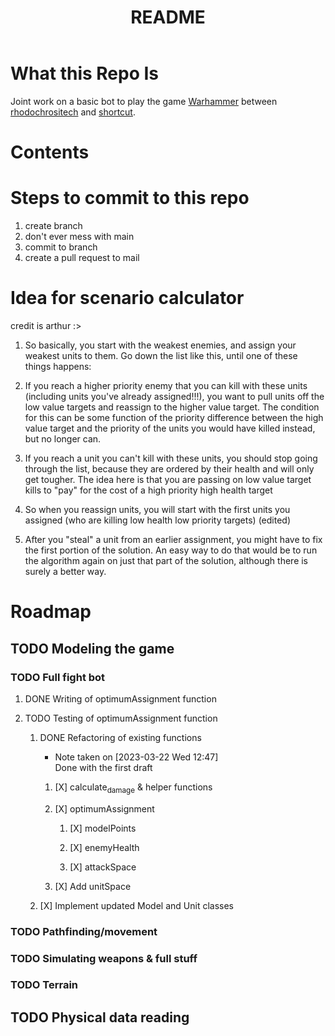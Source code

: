 #+TITLE: README
#+PROPERTY: Effort_ALL 0 0:10 0:30 1:00 2:00 3:00 4:00 5:00 6:00 7:00
#+COLUMNS: %TODO(todo) %40ITEM(Task) %17Effort(Estimated Effort){:} %CLOCKSUM
* What this Repo Is
Joint work on a basic bot to play the game [[https://en.wikipedia.org/wiki/Warhammer_40,000][Warhammer]] between [[https://github.com/rhodochrositech][rhodochrositech]] and [[https://github.com/rgri][shortcut]].
* Contents
* Steps to commit to this repo
1. create branch
2. don't ever mess with main
3. commit to branch
4. create a pull request to mail
* Idea for scenario calculator
credit is arthur :>

1. So basically, you start with the weakest enemies, and assign your weakest units to them. Go down the list like this, until one of these things happens:

2. If you reach a higher priority enemy that you can kill with these units (including units you've already assigned!!!), you want to pull units off the low value targets and reassign to the higher value target. The condition for this can be some function of the priority difference between the high value target and the priority of the units you would have killed instead, but no longer can.

3. If you reach a unit you can't kill with these units, you should stop going through the list, because they are ordered by their health and will only get tougher.
    The idea here is that you are passing on low value target kills to  "pay" for the cost of a high priority high health target
4. So when you reassign units, you will start with the first units you assigned (who are killing low health low priority targets) (edited)
5. After you "steal" a unit from an earlier assignment, you might have to fix the first portion of the solution. An easy way to do that would be to run the algorithm again on just that part of the solution, although there is surely a better way.
* Roadmap
** TODO Modeling the game
*** TODO Full fight bot
**** DONE Writing of optimumAssignment function
:PROPERTIES:
:Effort:   7:00
:END:
**** TODO Testing of optimumAssignment function
***** DONE Refactoring of existing functions
- Note taken on [2023-03-22 Wed 12:47] \\
  Done with the first draft
****** [X] calculate_damage & helper functions
****** [X] optimumAssignment
******* [X] modelPoints
            :PROPERTIES:
:Effort:   0:10
:END:
******* [X] enemyHealth
        :PROPERTIES:
:Effort:   0:10
:END:
******* [X] attackSpace
****** [X] Add unitSpace
***** [X] Implement updated Model and Unit classes
*** TODO Pathfinding/movement
*** TODO Simulating weapons & full stuff
:PROPERTIES:
:Effort:   3:00
:END:
*** TODO Terrain
** TODO Physical data reading
